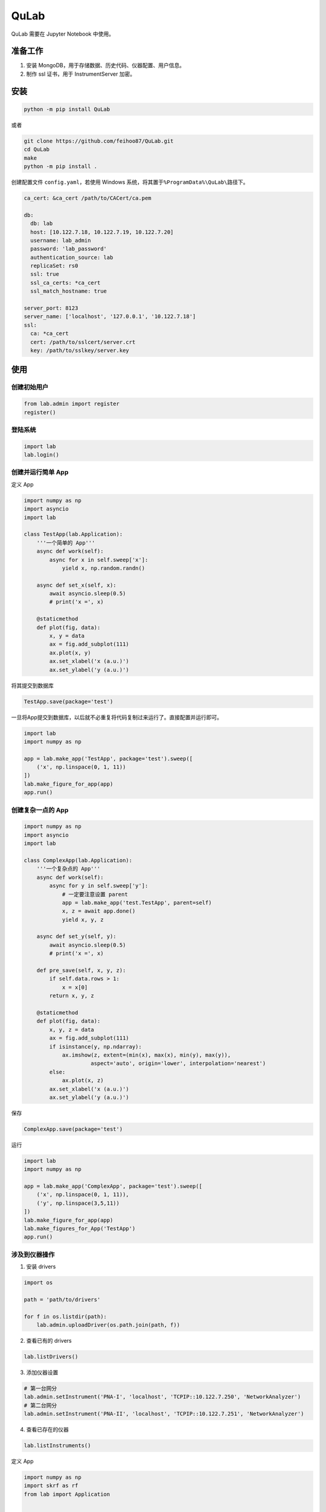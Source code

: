 QuLab
=====

.. image:: https://travis-ci.org/feihoo87/QuLab.svg?branch=master
   :alt: View build status
   :target: https://travis-ci.org/feihoo87/QuLab

QuLab 需要在 Jupyter Notebook 中使用。

准备工作
--------

1. 安装 MongoDB，用于存储数据、历史代码、仪器配置、用户信息。
2. 制作 ssl 证书，用于 InstrumentServer 加密。

安装
----

.. code:: bash

    python -m pip install QuLab

或者

.. code:: bash

    git clone https://github.com/feihoo87/QuLab.git
    cd QuLab
    make
    python -m pip install .

创建配置文件 ``config.yaml``\ ，若使用 Windows
系统，将其置于\ ``%ProgramData%\QuLab\``\ 路径下。

.. code:: yaml

    ca_cert: &ca_cert /path/to/CACert/ca.pem

    db:
      db: lab
      host: [10.122.7.18, 10.122.7.19, 10.122.7.20]
      username: lab_admin
      password: 'lab_password'
      authentication_source: lab
      replicaSet: rs0
      ssl: true
      ssl_ca_certs: *ca_cert
      ssl_match_hostname: true

    server_port: 8123
    server_name: ['localhost', '127.0.0.1', '10.122.7.18']
    ssl:
      ca: *ca_cert
      cert: /path/to/sslcert/server.crt
      key: /path/to/sslkey/server.key

使用
----

创建初始用户
~~~~~~~~~~~~

.. code:: python

    from lab.admin import register
    register()

登陆系统
~~~~~~~~

.. code:: python

    import lab
    lab.login()

创建并运行简单 App
~~~~~~~~~~~~~~~~~~

定义 App

.. code:: python

    import numpy as np
    import asyncio
    import lab

    class TestApp(lab.Application):
        '''一个简单的 App'''
        async def work(self):
            async for x in self.sweep['x']:
                yield x, np.random.randn()

        async def set_x(self, x):
            await asyncio.sleep(0.5)
            # print('x =', x)

        @staticmethod
        def plot(fig, data):
            x, y = data
            ax = fig.add_subplot(111)
            ax.plot(x, y)
            ax.set_xlabel('x (a.u.)')
            ax.set_ylabel('y (a.u.)')

将其提交到数据库

.. code:: python

    TestApp.save(package='test')

一旦将App提交到数据库，以后就不必重复将代码复制过来运行了。直接配置并运行即可。

.. code:: python

    import lab
    import numpy as np

    app = lab.make_app('TestApp', package='test').sweep([
        ('x', np.linspace(0, 1, 11))
    ])
    lab.make_figure_for_app(app)
    app.run()

创建复杂一点的 App
~~~~~~~~~~~~~~~~~~

.. code:: python

    import numpy as np
    import asyncio
    import lab

    class ComplexApp(lab.Application):
        '''一个复杂点的 App'''
        async def work(self):
            async for y in self.sweep['y']:
                # 一定要注意设置 parent
                app = lab.make_app('test.TestApp', parent=self)
                x, z = await app.done()
                yield x, y, z

        async def set_y(self, y):
            await asyncio.sleep(0.5)
            # print('x =', x)

        def pre_save(self, x, y, z):
            if self.data.rows > 1:
                x = x[0]
            return x, y, z

        @staticmethod
        def plot(fig, data):
            x, y, z = data
            ax = fig.add_subplot(111)
            if isinstance(y, np.ndarray):
                ax.imshow(z, extent=(min(x), max(x), min(y), max(y)),
                         aspect='auto', origin='lower', interpolation='nearest')
            else:
                ax.plot(x, z)
            ax.set_xlabel('x (a.u.)')
            ax.set_ylabel('y (a.u.)')

保存

.. code:: python

    ComplexApp.save(package='test')

运行

.. code:: python

    import lab
    import numpy as np

    app = lab.make_app('ComplexApp', package='test').sweep([
        ('x', np.linspace(0, 1, 11)),
        ('y', np.linspace(3,5,11))
    ])
    lab.make_figure_for_app(app)
    lab.make_figures_for_App('TestApp')
    app.run()

涉及到仪器操作
~~~~~~~~~~~~~~

1. 安装 drivers

.. code:: python

    import os

    path = 'path/to/drivers'

    for f in os.listdir(path):
        lab.admin.uploadDriver(os.path.join(path, f))

2. 查看已有的 drivers

.. code:: python

    lab.listDrivers()

3. 添加仪器设置

.. code:: python

    # 第一台网分
    lab.admin.setInstrument('PNA-I', 'localhost', 'TCPIP::10.122.7.250', 'NetworkAnalyzer')
    # 第二台网分
    lab.admin.setInstrument('PNA-II', 'localhost', 'TCPIP::10.122.7.251', 'NetworkAnalyzer')

4. 查看已存在的仪器

.. code:: python

    lab.listInstruments()

定义 App

.. code:: python

    import numpy as np
    import skrf as rf
    from lab import Application


    class S21(Application):
        '''从网分上读取 S21

        require:
            rc : PNA
            settings: repeat(optional)

        return: Frequency, Re(S21), Im(S21)
        '''
        async def work(self):
            if self.params.get('power', None) is None:
                self.params['power'] = [self.rc['PNA'].getValue('Power'), 'dBm']
            x = self.rc['PNA'].get_Frequency()
            for i in range(self.settings.get('repeat', 1)):
                self.processToChange(100.0 / self.settings.get('repeat', 1))
                y = np.array(self.rc['PNA'].get_S())
                yield x, np.real(y), np.imag(y)
                self.increaseProcess()

        def pre_save(self, x, re, im):
            if self.data.rows > 1:
                x = x[0]
                re = np.mean(re, axis=0)
                im = np.mean(im, axis=0)
            return x, re, im

        @staticmethod
        def plot(fig, data):
            x, re, im = data
            s = re + 1j * im
            ax = fig.add_subplot(111)
            ax.plot(x / 1e9, rf.mag_2_db(np.abs(s)))
            ax.set_xlabel('Frequency / GHz')
            ax.set_ylabel('S21 / dB')

保存

.. code:: python

    S21.save(package='PNA')

运行

.. code:: python

    import lab

    app = lab.make_app('PNA.S21').with_rc({
        'PNA': 'PNA-II'     # PNA-II 必须是已经添加到数据库里的设备名
    }).with_settings({
        'repeat': 10
    }).with_params(
        power = [-27, 'dBm'],
        att = [-30, 'dB']
    ).with_tags('5 bits sample', 'Cavity 1')

    lab.make_figure_for_app(app)

    app.run()

查询
~~~~

查看已有的 App

.. code:: python

    lab.listApps()

查询数据

.. code:: python

    results = lab.query()
    results.display()

获取原始数据

.. code:: python

    res = lab.query(app='TestApp')
    x,y = res[0].data

    import matplotlib.pyplot as plt
    plt.plot(x, y)
    plt.show()

License
-------

`MIT <https://opensource.org/licenses/MIT>`__

.. |View build status| image:: https://travis-ci.org/feihoo87/QuLab.svg?branch=master
   :target: https://travis-ci.org/feihoo87/QuLab
